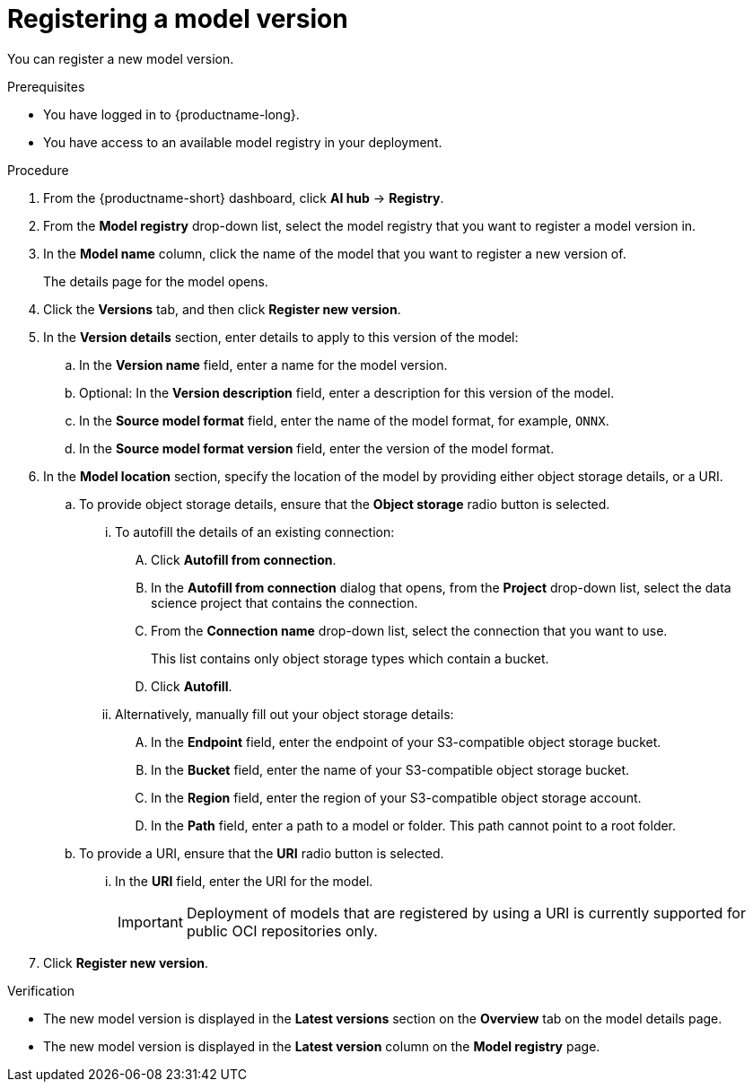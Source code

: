 :_module-type: PROCEDURE

[id='registering-a-model-version_{context}']
= Registering a model version

[role='_abstract']
You can register a new model version. 

.Prerequisites
* You have logged in to {productname-long}.
* You have access to an available model registry in your deployment.

.Procedure
. From the {productname-short} dashboard, click *AI hub* -> *Registry*.
. From the *Model registry* drop-down list, select the model registry that you want to register a model version in.
. In the *Model name* column, click the name of the model that you want to register a new version of.
+
The details page for the model opens.
. Click the *Versions* tab, and then click *Register new version*.
. In the *Version details* section, enter details to apply to this version of the model:
.. In the *Version name* field, enter a name for the model version.
.. Optional: In the *Version description* field, enter a description for this version of the model.
.. In the **Source model format** field, enter the name of the model format, for example, `ONNX`.
.. In the **Source model format version** field, enter the version of the model format.
. In the *Model location* section, specify the location of the model by providing either object storage details, or a URI.
.. To provide object storage details, ensure that the *Object storage* radio button is selected. 
... To autofill the details of an existing connection:
.... Click *Autofill from connection*. 
.... In the *Autofill from connection* dialog that opens, from the *Project* drop-down list, select the data science project that contains the connection.
.... From the *Connection name* drop-down list, select the connection that you want to use. 
+
This list contains only object storage types which contain a bucket.
.... Click *Autofill*.
... Alternatively, manually fill out your object storage details:
.... In the *Endpoint* field, enter the endpoint of your S3-compatible object storage bucket.
.... In the *Bucket* field, enter the name of your S3-compatible object storage bucket.
.... In the *Region* field, enter the region of your S3-compatible object storage account.
.... In the **Path** field, enter a path to a model or folder. This path cannot point to a root folder.
.. To provide a URI, ensure that the *URI* radio button is selected.
... In the *URI* field, enter the URI for the model.
+
[IMPORTANT]
====
Deployment of models that are registered by using a URI is currently supported for public OCI repositories only.
====
. Click *Register new version*.

.Verification
* The new model version is displayed in the *Latest versions* section on the *Overview* tab on the model details page.
* The new model version is displayed in the *Latest version* column on the *Model registry* page.

// [role="_additional-resources"]
// .Additional resources
// * TODO or delete

